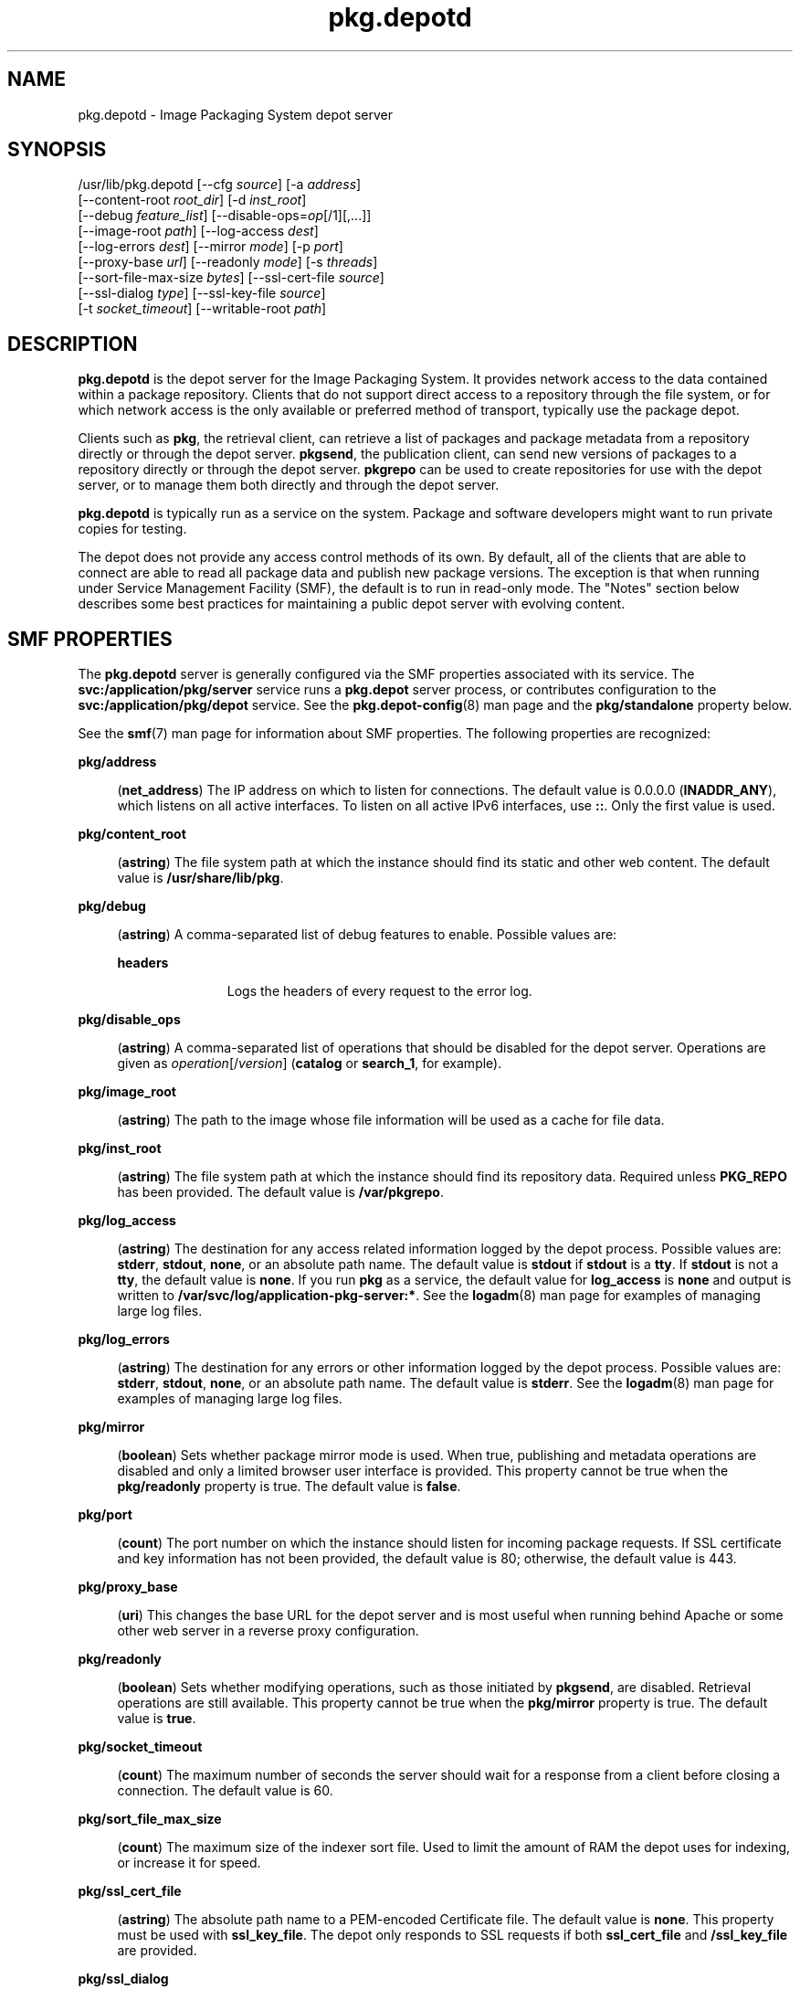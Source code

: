 '\" te
.\" Copyright (c) 2007, 2013, Oracle and/or its affiliates. All rights reserved.
.TH pkg.depotd 1M "02 Oct 2013" "SunOS 5.11" "System Administration Commands"
.SH NAME
pkg.depotd \- Image Packaging System depot server
.SH SYNOPSIS
.LP
.nf
/usr/lib/pkg.depotd [--cfg \fIsource\fR] [-a \fIaddress\fR]
    [--content-root \fIroot_dir\fR] [-d \fIinst_root\fR]
    [--debug \fIfeature_list\fR] [--disable-ops=\fIop\fR[/1][,...]]
    [--image-root \fIpath\fR] [--log-access \fIdest\fR]
    [--log-errors \fIdest\fR] [--mirror \fImode\fR] [-p \fIport\fR]
    [--proxy-base \fIurl\fR] [--readonly \fImode\fR] [-s \fIthreads\fR]
    [--sort-file-max-size \fIbytes\fR] [--ssl-cert-file \fIsource\fR]
    [--ssl-dialog \fItype\fR] [--ssl-key-file \fIsource\fR]
    [-t \fIsocket_timeout\fR] [--writable-root \fIpath\fR]
.fi

.SH DESCRIPTION
.sp
.LP
\fBpkg.depotd\fR is the depot server for the Image Packaging System. It provides network access to the data contained within a package repository. Clients that do not support direct access to a repository through the file system, or for which network access is the only available or preferred method of transport, typically use the package depot.
.sp
.LP
Clients such as \fBpkg\fR, the retrieval client, can retrieve a list of packages and package metadata from a repository directly or through the depot server. \fBpkgsend\fR, the publication client, can send new versions of packages to a repository directly or through the depot server. \fBpkgrepo\fR can be used to create repositories for use with the depot server, or to manage them both directly and through the depot server.
.sp
.LP
\fBpkg.depotd\fR is typically run as a service on the system. Package and software developers might want to run private copies for testing.
.sp
.LP
The depot does not provide any access control methods of its own. By default, all of the clients that are able to connect are able to read all package data and publish new package versions. The exception is that when running under Service Management Facility (SMF), the default is to run in read-only mode. The "Notes" section below describes some best practices for maintaining a public depot server with evolving content.
.SH SMF PROPERTIES
.sp
.LP
The \fBpkg.depotd\fR server is generally configured via the SMF properties associated with its service. The \fBsvc:/application/pkg/server\fR service runs a \fBpkg.depot\fR server process, or contributes configuration to the \fBsvc:/application/pkg/depot\fR service. See the \fBpkg.depot-config\fR(8) man page and the \fBpkg/standalone\fR property below.
.sp
.LP
See the \fBsmf\fR(7) man page for information about SMF properties. The following properties are recognized:
.sp
.ne 2
.mk
.na
\fB\fBpkg/address\fR\fR
.ad
.sp .6
.RS 4n
(\fBnet_address\fR) The IP address on which to listen for connections. The default value is 0.0.0.0 (\fBINADDR_ANY\fR), which listens on all active interfaces. To listen on all active IPv6 interfaces, use \fB::\fR. Only the first value is used.
.RE

.sp
.ne 2
.mk
.na
\fB\fBpkg/content_root\fR\fR
.ad
.sp .6
.RS 4n
(\fBastring\fR) The file system path at which the instance should find its static and other web content. The default value is \fB/usr/share/lib/pkg\fR.
.RE

.sp
.ne 2
.mk
.na
\fB\fBpkg/debug\fR\fR
.ad
.sp .6
.RS 4n
(\fBastring\fR) A comma-separated list of debug features to enable. Possible values are:
.sp
.ne 2
.mk
.na
\fB\fBheaders\fR\fR
.ad
.RS 11n
.rt  
Logs the headers of every request to the error log.
.RE

.RE

.sp
.ne 2
.mk
.na
\fB\fBpkg/disable_ops\fR\fR
.ad
.sp .6
.RS 4n
(\fBastring\fR) A comma-separated list of operations that should be disabled for the depot server. Operations are given as \fIoperation\fR[/\fIversion\fR] (\fBcatalog\fR or \fBsearch_1\fR, for example).
.RE

.sp
.ne 2
.mk
.na
\fB\fBpkg/image_root\fR\fR
.ad
.sp .6
.RS 4n
(\fBastring\fR) The path to the image whose file information will be used as a cache for file data.
.RE

.sp
.ne 2
.mk
.na
\fB\fBpkg/inst_root\fR\fR
.ad
.sp .6
.RS 4n
(\fBastring\fR) The file system path at which the instance should find its repository data. Required unless \fBPKG_REPO\fR has been provided. The default value is \fB/var/pkgrepo\fR.
.RE

.sp
.ne 2
.mk
.na
\fB\fBpkg/log_access\fR\fR
.ad
.sp .6
.RS 4n
(\fBastring\fR) The destination for any access related information logged by the depot process. Possible values are: \fBstderr\fR, \fBstdout\fR, \fBnone\fR, or an absolute path name. The default value is \fBstdout\fR if \fBstdout\fR is a \fBtty\fR. If \fBstdout\fR is not a \fBtty\fR, the default value is \fBnone\fR. If you run \fBpkg\fR as a service, the default value for \fBlog_access\fR is \fBnone\fR and output is written to \fB/var/svc/log/application-pkg-server:*\fR. See the \fBlogadm\fR(8) man page for examples of managing large log files.
.RE

.sp
.ne 2
.mk
.na
\fB\fBpkg/log_errors\fR\fR
.ad
.sp .6
.RS 4n
(\fBastring\fR) The destination for any errors or other information logged by the depot process. Possible values are: \fBstderr\fR, \fBstdout\fR, \fBnone\fR, or an absolute path name. The default value is \fBstderr\fR. See the \fBlogadm\fR(8) man page for examples of managing large log files.
.RE

.sp
.ne 2
.mk
.na
\fB\fBpkg/mirror\fR\fR
.ad
.sp .6
.RS 4n
(\fBboolean\fR) Sets whether package mirror mode is used. When true, publishing and metadata operations are disabled and only a limited browser user interface is provided. This property cannot be true when the \fBpkg/readonly\fR property is true. The default value is \fBfalse\fR.
.RE

.sp
.ne 2
.mk
.na
\fB\fBpkg/port\fR\fR
.ad
.sp .6
.RS 4n
(\fBcount\fR) The port number on which the instance should listen for incoming package requests. If SSL certificate and key information has not been provided, the default value is 80; otherwise, the default value is 443.
.RE

.sp
.ne 2
.mk
.na
\fB\fBpkg/proxy_base\fR\fR
.ad
.sp .6
.RS 4n
(\fBuri\fR) This changes the base URL for the depot server and is most useful when running behind Apache or some other web server in a reverse proxy configuration.
.RE

.sp
.ne 2
.mk
.na
\fB\fBpkg/readonly\fR\fR
.ad
.sp .6
.RS 4n
(\fBboolean\fR) Sets whether modifying operations, such as those initiated by \fBpkgsend\fR, are disabled. Retrieval operations are still available. This property cannot be true when the \fBpkg/mirror\fR property is true. The default value is \fBtrue\fR.
.RE

.sp
.ne 2
.mk
.na
\fB\fBpkg/socket_timeout\fR\fR
.ad
.sp .6
.RS 4n
(\fBcount\fR) The maximum number of seconds the server should wait for a response from a client before closing a connection. The default value is 60.
.RE

.sp
.ne 2
.mk
.na
\fB\fBpkg/sort_file_max_size\fR\fR
.ad
.sp .6
.RS 4n
(\fBcount\fR) The maximum size of the indexer sort file. Used to limit the amount of RAM the depot uses for indexing, or increase it for speed.
.RE

.sp
.ne 2
.mk
.na
\fB\fBpkg/ssl_cert_file\fR\fR
.ad
.sp .6
.RS 4n
(\fBastring\fR) The absolute path name to a PEM-encoded Certificate file. The default value is \fBnone\fR. This property must be used with \fBssl_key_file\fR. The depot only responds to SSL requests if both \fBssl_cert_file\fR and \fB/ssl_key_file\fR are provided.
.RE

.sp
.ne 2
.mk
.na
\fB\fBpkg/ssl_dialog\fR\fR
.ad
.sp .6
.RS 4n
(\fBastring\fR) Specifies what method should be used to obtain the passphrase used to decrypt the \fBssl_key_file\fR. Possible values are:
.sp
.ne 2
.mk
.na
\fB\fBbuiltin\fR\fR
.ad
.sp .6
.RS 4n
Prompt for the passphrase. This is the default value.
.RE

.sp
.ne 2
.mk
.na
\fB\fBexec:\fI/path/to/program\fR\fR\fR
.ad
.sp .6
.RS 4n
Execute the specified external program to obtain the passphrase. The first argument to the program is \fB\&''\fR, and is reserved. The second argument to the program is the port number of the server. The passphrase is printed to \fBstdout\fR.
.RE

.sp
.ne 2
.mk
.na
\fB\fBsmf:fmri\fR\fR
.ad
.sp .6
.RS 4n
Attempt to retrieve the value of the property \fBpkg_secure/ssl_key_passphrase\fR from the service instance related to the FMRI.
.RE

.RE

.sp
.ne 2
.mk
.na
\fB\fBpkg/ssl_key_file\fR\fR
.ad
.sp .6
.RS 4n
(\fBastring\fR) The absolute path name to a PEM-encoded Private Key file. This property must be used with the property \fBssl_cert_file\fR. The depot only responds to SSL requests if both \fB/ssl_key_file\fR and \fBssl_cert_file\fR are provided.
.RE

.sp
.ne 2
.mk
.na
\fB\fBpkg/standalone\fR\fR
.ad
.sp .6
.RS 4n
(\fBboolean\fR) To easily serve multiple repositories from a single Apache instance with minimal Apache configuration, set this property to \fBfalse\fR and set the \fBpkg/readonly\fR property of this \fBpkg/server\fR instance to \fBtrue\fR. The default value of \fBpkg/standalone\fR is \fBfalse\fR and the default value of \fBpkg/readonly\fR is \fBtrue\fR. See the \fBpkg.depot-config\fR(8) man page for more information.
.RE

.sp
.ne 2
.mk
.na
\fB\fBpkg/threads\fR\fR
.ad
.sp .6
.RS 4n
(\fBcount\fR) The number of threads started to serve requests. The default value is 60. Suitable only for small deployments. This value should be approximately 20 times the number of concurrent clients. The maximum value of \fBthreads\fR is 5000.
.RE

.sp
.ne 2
.mk
.na
\fB\fBpkg/writable_root\fR\fR
.ad
.sp .6
.RS 4n
(\fBastring\fR) The file system path to a directory to which the program has write access. This is used with the \fB-readonly\fR option to enable the depot server to create files, such as search indexes, without needing write access to the package information.
.RE

.sp
.ne 2
.mk
.na
\fB\fBpkg_secure/ssl_key_passphrase\fR\fR
.ad
.sp .6
.RS 4n
(\fBastring\fR) The password to use to decrypt the \fBpkg/ssl_key_file\fR. This value is read-authorization protected using the attribute \fBsolaris.smf.read.pkg-server\fR.
.RE

.sp
.LP
The presentation and behavior of the Browser User Interface (BUI) of the depot server is controlled using the following properties:
.sp
.ne 2
.mk
.na
\fB\fBpkg_bui/feed_description\fR\fR
.ad
.sp .6
.RS 4n
(\fBastring\fR) A descriptive paragraph for the RSS/Atom feed.
.RE

.sp
.ne 2
.mk
.na
\fB\fBpkg_bui/feed_icon\fR\fR
.ad
.sp .6
.RS 4n
(\fBastring\fR) The path name of a small image used to visually represent the RSS/Atom feed. The path name should be relative to the \fBcontent_root\fR. The default value is \fBweb/_themes/pkg-block-icon.png\fR.
.RE

.sp
.ne 2
.mk
.na
\fB\fBpkg_bui/feed_logo\fR\fR
.ad
.sp .6
.RS 4n
(\fBastring\fR) The path name of a large image that will be used to visually brand or identify the RSS/Atom feed. This value should be relative to the \fBcontent_root\fR. The default value is \fBweb/_themes/pkg-block-icon.png\fR.
.RE

.sp
.ne 2
.mk
.na
\fB\fBpkg_bui/feed_name\fR\fR
.ad
.sp .6
.RS 4n
(\fBastring\fR) A short, descriptive name for RSS/Atom feeds generated by the depot serving the repository. The default value is "package repository feed".
.RE

.sp
.ne 2
.mk
.na
\fB\fBpkg_bui/feed_window\fR\fR
.ad
.sp .6
.RS 4n
(\fBcount\fR) The number of hours before the feed for the repository was last generated, to include when generating the feed.
.RE

.sp
.LP
The package depot is also able to act as a mirror server for local client images from \fBpkg\fR(7). This enables clients that share a subnet on a LAN to mirror their file caches. Clients can download files from one another, thereby reducing load on the package depot server. This functionality is available as an alternate depot service configured by SMF. It uses mDNS and \fBdns-sd\fR for service discovery.
.sp
.LP
The mDNS mirror is generally configured via the SMF properties associated with its service. The following properties are recognized:
.sp
.ne 2
.mk
.na
\fB\fBpkg/image_root\fR\fR
.ad
.sp .6
.RS 4n
(\fBastring\fR) The path to the image whose file information will be used as a cache for file data. The default value is \fB/\fR.
.RE

.sp
.ne 2
.mk
.na
\fB\fBpkg/port\fR\fR
.ad
.sp .6
.RS 4n
(\fBcount\fR) The port number on which the instance should listen for incoming package requests. The default value is 80.
.RE

.SH OPTIONS
.sp
.LP
\fBpkg.depotd\fR can read its base configuration information from a file or from the property data of an existing SMF service instance.
.sp
.ne 2
.mk
.na
\fB\fB--cfg\fR \fIsource\fR\fR
.ad
.sp .6
.RS 4n
Specify the path name of a file to use when reading and writing configuration data, or a string of the form \fBsmf:\fIfmri\fR\fR where \fIfmri\fR is the service fault management resource identifier (FMRI) of the instance to read configuration data from. See "Depot Configuration" below for details on the format of the file specified.
.RE

.sp
.LP
If no preexisting configuration source is available, or to override values read from a configuration file provided using \fB--cfg\fR, the following options can be used to alter the default behavior of the depot server:
.sp
.ne 2
.mk
.na
\fB\fB-a\fR \fIaddress\fR\fR
.ad
.sp .6
.RS 4n
See \fBpkg/address\fR above.
.RE

.sp
.ne 2
.mk
.na
\fB\fB--content-root\fR \fIroot_dir\fR\fR
.ad
.sp .6
.RS 4n
See \fBpkg/content_root\fR above.
.RE

.sp
.ne 2
.mk
.na
\fB\fB-d\fR \fIinst_root\fR\fR
.ad
.sp .6
.RS 4n
See \fBpkg/inst_root\fR above.
.RE

.sp
.ne 2
.mk
.na
\fB\fB--debug\fR \fIfeature_list\fR\fR
.ad
.sp .6
.RS 4n
See \fBpkg/debug\fR above.
.RE

.sp
.ne 2
.mk
.na
\fB\fB--disable-ops\fR=\fIop\fR[\fB/1\fR][,...]\fR
.ad
.sp .6
.RS 4n
See \fBpkg/disable_ops\fR above.
.RE

.sp
.ne 2
.mk
.na
\fB\fB--image-root\fR \fIpath\fR\fR
.ad
.sp .6
.RS 4n
See \fBpkg/image_root\fR above.
.RE

.sp
.ne 2
.mk
.na
\fB\fB--log-access\fR \fIdest\fR\fR
.ad
.sp .6
.RS 4n
See \fBpkg/log_access\fR above.
.RE

.sp
.ne 2
.mk
.na
\fB\fB--log-errors\fR \fIdest\fR\fR
.ad
.sp .6
.RS 4n
See \fBpkg/log_errors\fR above.
.RE

.sp
.ne 2
.mk
.na
\fB\fB--mirror\fR \fImode\fR\fR
.ad
.sp .6
.RS 4n
See \fBpkg/mirror\fR above.
.RE

.sp
.ne 2
.mk
.na
\fB\fB-p\fR \fIport\fR\fR
.ad
.sp .6
.RS 4n
See \fBpkg/port\fR above.
.RE

.sp
.ne 2
.mk
.na
\fB\fB--proxy-base\fR \fIurl\fR\fR
.ad
.sp .6
.RS 4n
See \fBpkg/proxy_base\fR above. This option is ignored if an empty value is provided.
.RE

.sp
.ne 2
.mk
.na
\fB\fB--readonly\fR \fImode\fR\fR
.ad
.sp .6
.RS 4n
See \fBpkg/readonly\fR above.
.RE

.sp
.ne 2
.mk
.na
\fB\fB-s\fR \fIthreads\fR\fR
.ad
.sp .6
.RS 4n
See \fBpkg/threads\fR above.
.RE

.sp
.ne 2
.mk
.na
\fB\fB--sort-file-max-size\fR \fIbytes\fR\fR
.ad
.sp .6
.RS 4n
See \fBpkg/sort_file_max_size\fR above.
.RE

.sp
.ne 2
.mk
.na
\fB\fB--ssl-cert-file\fR \fIsource\fR\fR
.ad
.sp .6
.RS 4n
See \fBpkg/ssl_cert_file\fR above.
.RE

.sp
.ne 2
.mk
.na
\fB\fB--ssl-dialog\fR \fItype\fR\fR
.ad
.sp .6
.RS 4n
See \fBpkg/ssl_dialog\fR above.
.RE

.sp
.ne 2
.mk
.na
\fB\fB--ssl-key-file\fR \fIsource\fR\fR
.ad
.sp .6
.RS 4n
See \fBpkg/ssl_key_file\fR above.
.RE

.sp
.ne 2
.mk
.na
\fB\fB-t\fR \fIsocket_timeout\fR\fR
.ad
.sp .6
.RS 4n
See \fBpkg/socket_timeout\fR above.
.RE

.sp
.ne 2
.mk
.na
\fB\fB--writable-root\fR \fIpath\fR\fR
.ad
.sp .6
.RS 4n
See \fBpkg/writable_root\fR above.
.RE

.sp
.ne 2
.mk
.na
\fB\fB-?\fR\fR
.ad
.br
.na
\fB\fB--help\fR\fR
.ad
.sp .6
.RS 4n
Display a usage message.
.RE

.sp
.LP
Additional administrative and management functionality for package repositories is provided by \fBpkgrepo\fR.
.SH DEPOT CONFIGURATION
.sp
.LP
When a configuration file is provided (instead of an SMF FMRI) by using the \fB--cfg\fR option, the depot server reads and writes all configuration data in a simple text format. The configuration data is described in "SMF Properties" above. The configuration data consists of sections, lead by a \fB[\fIsection\fR]\fR header, and followed by \fBname = \fIvalue\fR\fR entries. Continuations are in the style of RFC 822. Values can be split over multiple lines by beginning continuation lines with whitespace.
.sp
.LP
Any required values not provided in the configuration file must be provided using the option listed in "Options" above. A sample configuration file might look like this:
.sp
.in +2
.nf
[pkg]
port = 80
inst_root = /export/repo

[pub_example_com]
feed_description = example.com's software
  update log
.fi
.in -2

.SH EXAMPLES
.LP
\fBExample 1 \fREnabling the Depot Server
.sp
.in +2
.nf
# \fBsvcadm enable application/pkg/server\fR
.fi
.in -2
.sp

.LP
\fBExample 2 \fRChanging the Listening Port of the Server.
.sp
.in +2
.nf
# \fBsvccfg -s application/pkg/server setprop pkg/port = 10000\fR
# \fBsvcadm refresh application/pkg/server\fR
# \fBsvcadm restart application/pkg/server\fR
.fi
.in -2
.sp

.LP
\fBExample 3 \fREnabling the Mirror
.sp
.in +2
.nf
# \fBsvcadm enable application/pkg/dynamic-mirror\fR
.fi
.in -2
.sp

.SH ENVIRONMENT VARIABLES
.sp
.ne 2
.mk
.na
\fB\fBPKG_REPO\fR\fR
.ad
.RS 21n
.rt  
Specifies the directory that contains the repository to serve. This value is ignored if \fB-d\fR is specified.
.RE

.sp
.ne 2
.mk
.na
\fB\fBPKG_DEPOT_CONTENT\fR\fR
.ad
.RS 21n
.rt  
Specifies the directory that contains static content served by the depot. The files listed below under "Files" should be present in this directory, although their content can differ from the supplied default content.
.RE

.SH EXIT STATUS
.sp
.LP
The following exit values are returned:
.sp
.ne 2
.mk
.na
\fB\fB0\fR\fR
.ad
.RS 13n
.rt  
Successful operation.
.RE

.sp
.ne 2
.mk
.na
\fB\fB1\fR\fR
.ad
.RS 13n
.rt  
An error occurred.
.RE

.sp
.ne 2
.mk
.na
\fB\fB2\fR\fR
.ad
.RS 13n
.rt  
Invalid command line options were specified.
.RE

.sp
.ne 2
.mk
.na
\fB\fB99\fR\fR
.ad
.RS 13n
.rt  
An unanticipated exception occurred.
.RE

.SH FILES
.sp
.ne 2
.mk
.na
\fB\fB/usr/share/lib/pkg\fR\fR
.ad
.sp .6
.RS 4n
Default presentation content location. Modify \fBpkg/content_root\fR to select an alternate location.
.RE

.SH ATTRIBUTES
.sp
.LP
See \fBattributes\fR(7) for descriptions of the following attributes:
.sp

.sp
.TS
tab() box;
cw(2.75i) |cw(2.75i) 
lw(2.75i) |lw(2.75i) 
.
ATTRIBUTE TYPEATTRIBUTE VALUE
_
Availability\fBpackage/pkg\fR
_
Interface StabilityUncommitted
.TE

.SH SEE ALSO
.sp
.LP
\fBpkg.depot-config\fR(8), \fBdns-sd\fR(8), \fBmdnsd\fR(8), \fBpkg\fR(1), \fBpkgrepo\fR(1), \fBpkgsend\fR(1), \fBsyslogd\fR(8), \fBsmf\fR(7)
.sp
.LP
\fICopying and Creating Package Repositories in Oracle Solaris 11.2\fR
.sp
.LP
\fBhttps://github.com/OpenIndiana/pkg5/\fR
.SH NOTES
.sp
.LP
The \fBpkd.depotd\fR service is managed by SMF under the service identifier \fBsvc:/application/pkg/server\fR.
.sp
.LP
The mDNS mirror service is managed by SMF under the service identifier \fBsvc:/application/pkg/dynamic-mirror\fR.
.sp
.LP
To control read access to the depot, you can use an HTTP reverse proxy in combination with authentication methods such as client based SSL certificate access, which \fBpkg\fR natively supports.
.sp
.LP
To easily serve multiple repositories from a single Apache instance with minimal Apache configuration, set the \fBpkg/standalone\fR property of a particular \fBpkg/server\fR instance to \fBfalse\fR and set the \fBpkg/readonly\fR property of that instance to \fBtrue\fR. See the \fBpkg.depot-config\fR(8) man page for more information.
.sp
.LP
Changes to configuration, or changes to package data using file system based operations, require a restart of the depot server process so that the changes can be reflected in operations and output. Use one of the following methods to restart the depot server process:
.RS +4
.TP
.ie t \(bu
.el o
Use \fBsvcadm\fR to restart the \fBapplication/pkg/server\fR instance.
.RE
.RS +4
.TP
.ie t \(bu
.el o
Send a \fBSIGUSR1\fR signal to the depot server process using \fBkill\fR. This executes a "graceful restart" that leaves the process intact but reloads all configuration, package, and search data:
.sp
.in +2
.nf
# \fBkill -USR1 \fIpid\fR\fR
.fi
.in -2
.sp

.RE
